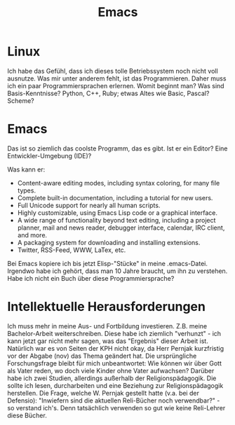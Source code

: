 #+TITLE: Emacs
#+STARTUP: logdone
#+STARTUP: lognotedone
#+STARTUP: hidestars
#+TODO: TODO(t) STARTED(s!) WAITING(w@/!) APPT(a) PROJ(p) NOTIZ(n) BESPROCHEN(b) DELEGATED(g@/!) | DONE(d!) ZKTO(z) CANCELED(c@)

* Linux
Ich habe das Gefühl, dass ich dieses tolle Betriebssystem noch nicht voll ausnutze. Was mir unter anderem fehlt, ist das Programmieren. Daher muss ich ein paar Programmiersprachen erlernen. Womit beginnt man? Was sind Basis-Kenntnisse? Python, C++, Ruby; etwas Altes wie Basic, Pascal? Scheme?

* Emacs
Das ist so ziemlich das coolste Programm, das es gibt. Ist er ein Editor? Eine Entwickler-Umgebung (IDE)?

Was kann er:
 - Content-aware editing modes, including syntax coloring, for many file types.
 - Complete built-in documentation, including a tutorial for new users.
 - Full Unicode support for nearly all human scripts.
 - Highly customizable, using Emacs Lisp code or a graphical interface.
 - A wide range of functionality beyond text editing, including a project planner, mail and news reader, debugger interface, calendar, IRC client, and more.
 - A packaging system for downloading and installing extensions.
 - Twitter, RSS-Feed, WWW, LaTex, etc. 
   
Bei Emacs kopiere ich bis jetzt Elisp-"Stücke" in meine .emacs-Datei. Irgendwo habe ich gehört, dass man 10 Jahre braucht, um ihn zu verstehen. Habe ich nicht ein Buch über diese Programmiersprache?

* Intellektuelle Herausforderungen
Ich muss mehr in meine Aus- und Fortbildung investieren. Z.B. meine Bachelor-Arbeit weiterschreiben. Diese habe ich ziemlich "verhunzt" - ich kann jetzt gar nicht mehr sagen, was das "Ergebnis" dieser Arbeit ist. Natürlich war es von Seiten der KPH nicht okay, da Herr Pernjak kurzfristig vor der Abgabe (nov) das Thema geändert hat. Die ursprüngliche Forschungsfrage bleibt für mich unbeantwortet: Wie können wir über Gott als Vater reden, wo doch viele Kinder ohne Vater aufwachsen? Darüber habe ich zwei Studien, allerdings außerhalb der Religionspädagogik. Die sollte ich lesen, durcharbeiten und eine Beziehung zur Religionspädagogik herstellen. Die Frage, welche W. Pernjak gestellt hatte (v.a. bei der Defensio): "Inwiefern sind die aktuellen Reli-Bücher noch verwendbar?" - so verstand ich's. Denn tatsächlich verwenden so gut wie keine Reli-Lehrer diese Bücher. 
